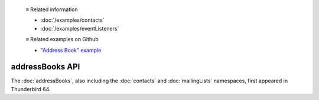   ≡ Related information

  * :doc:`/examples/contacts`
  * :doc:`/examples/eventListeners`
  
  ≡ Related examples on Github

  * `"Address Book" example <https://github.com/thunderbird/sample-extensions/tree/master/manifest_v2/addressBooks>`__

================
addressBooks API
================

The :doc:`addressBooks`, also including the :doc:`contacts` and :doc:`mailingLists` namespaces, first appeared in Thunderbird 64.
